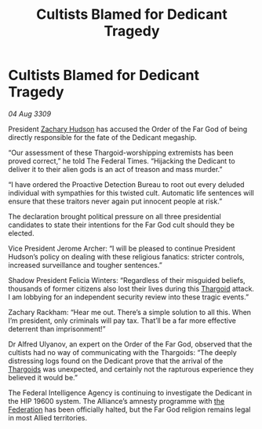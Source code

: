 :PROPERTIES:
:ID:       3f59712c-edeb-426e-8bf2-119d6ab1e1ae
:END:
#+title: Cultists Blamed for Dedicant Tragedy
#+filetags: :galnet:

* Cultists Blamed for Dedicant Tragedy

/04 Aug 3309/

President [[id:02322be1-fc02-4d8b-acf6-9a9681e3fb15][Zachary Hudson]] has accused the Order of the Far God of being directly responsible for the fate of the Dedicant megaship. 

“Our assessment of these Thargoid-worshipping extremists has been proved correct,” he told The Federal Times. “Hijacking the Dedicant to deliver it to their alien gods is an act of treason and mass murder.” 

“I have ordered the Proactive Detection Bureau to root out every deluded individual with sympathies for this twisted cult. Automatic life sentences will ensure that these traitors never again put innocent people at risk.” 

The declaration brought political pressure on all three presidential candidates to state their intentions for the Far God cult should they be elected. 

Vice President Jerome Archer: “I will be pleased to continue President Hudson’s policy on dealing with these religious fanatics: stricter controls, increased surveillance and tougher sentences.” 

Shadow President Felicia Winters: “Regardless of their misguided beliefs, thousands of former citizens also lost their lives during this [[id:09343513-2893-458e-a689-5865fdc32e0a][Thargoid]] attack. I am lobbying for an independent security review into these tragic events.” 

Zachary Rackham: “Hear me out. There’s a simple solution to all this. When I’m president, only criminals will pay tax. That’ll be a far more effective deterrent than imprisonment!” 

Dr Alfred Ulyanov, an expert on the Order of the Far God, observed that the cultists had no way of communicating with the Thargoids: “The deeply distressing logs found on the Dedicant prove that the arrival of the [[id:09343513-2893-458e-a689-5865fdc32e0a][Thargoids]] was unexpected, and certainly not the rapturous experience they believed it would be.” 

The Federal Intelligence Agency is continuing to investigate the Dedicant in the HIP 19600 system. The Alliance’s amnesty programme with [[id:d56d0a6d-142a-4110-9c9a-235df02a99e0][the Federation]] has been officially halted, but the Far God religion remains legal in most Allied territories.
